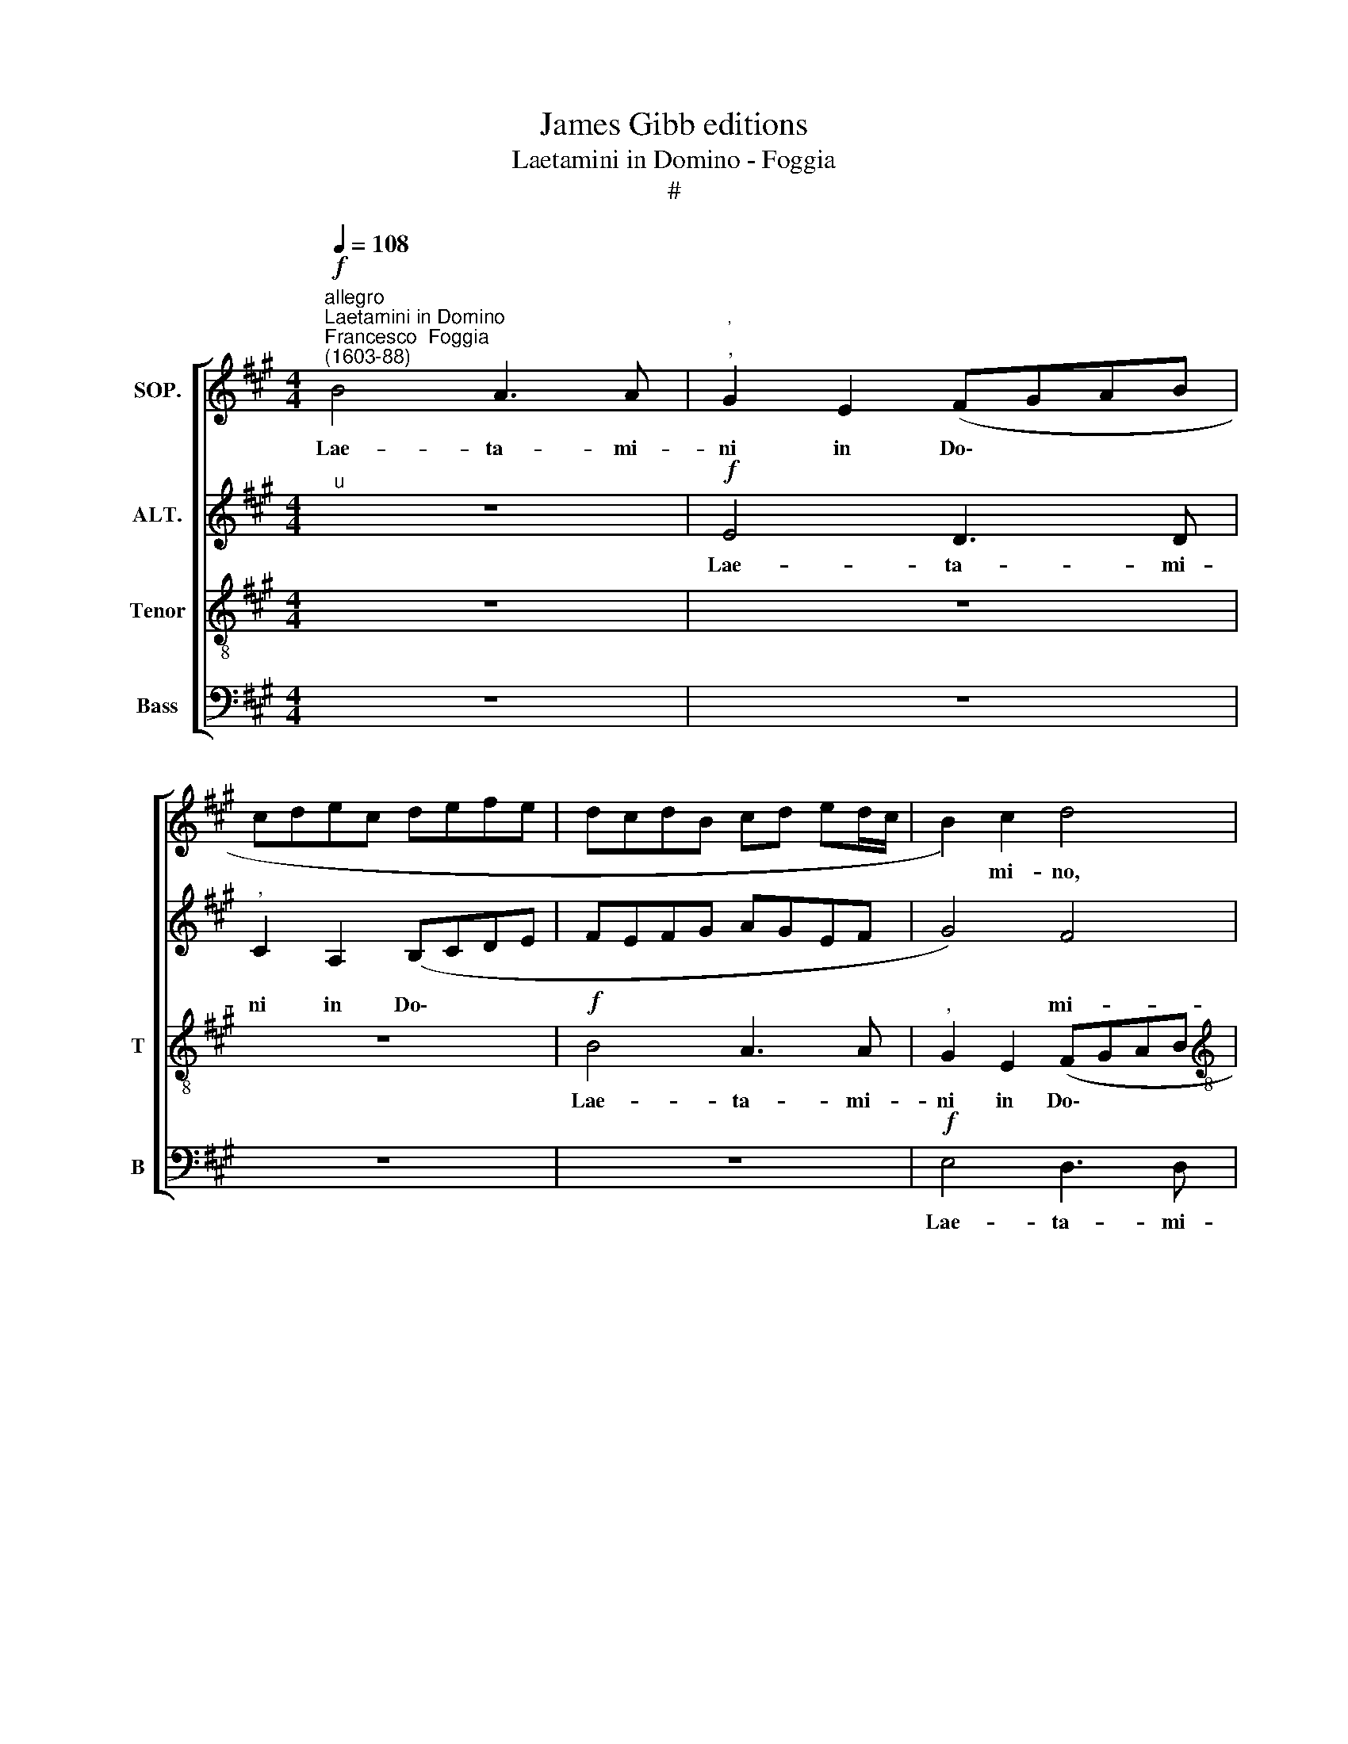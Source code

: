 X:1
T:James Gibb editions
T:Laetamini in Domino - Foggia
T:#
%%score [ 1 2 3 4 ]
L:1/8
Q:1/4=108
M:4/4
K:A
V:1 treble nm="SOP."
V:2 treble nm="ALT."
V:3 treble-8 nm="Tenor" snm="T"
V:4 bass nm="Bass" snm="B"
V:1
"^allegro""^Laetamini in Domino""^Francesco  Foggia\n(1603-88)"!f! B4 A3 A |"^'""^," G2 E2 (FGAB | %2
w: Lae- ta- mi-|ni in Do\- * * *|
 cdec defe | dcdB cd ed/c/ | B2) c2 d4 |[M:4/4] z2 e2 d3 d |"^," c4 B4- | B2 B4 ^A2 | B4 z2 B2 | %9
w: ||* mi- no,|lae- ta- mi-|ni in|* Do- mi-|no, lae-|
 =A3 A"^," G2 E2 | (FGAB cdec | d2 B2"^," c4 | (B3 G) A3 A | G3 A"^," B4) | e4 d3 d | %15
w: ta- mi- ni in|Do\- * * * * * * *|* mi- no,|lae\- * ta- mi-|ni, * *|lae- ta- mi-|
"^," c4 B2 (ed/c/ | d2 c2 B3) B |"^," A2 A2 c2 e2 | !>!e2 ^d2 e4- | e2 c2 =d4 | e2 A2 A2 G2 | A8 | %22
w: ni in Do\- * *|* * * mi-|no, et ex- ul-|ta- te ju\-|* sti, et|ex- ul- ta- te|ju-|
"^," B2 c2 c2 e2 | e2 ^d2 e2 B2 | z4 E4 | F2 F2 A3 G | B2 B2 z2 E2 | F2 F2 A3 G | B8- | B4 G2 G2 | %30
w: sti, et ex- ul-|ta- te ju- sti,|et|ex- ul- ta- te|ju- sti, et|ex- ul- ta- te|ju\-|* sti et|
 (cBAG F2) A2 | A2 G2"^," A2 e2 | d2 c2 (f2 e2- | ed/c/ d4) c2 |"^," d2 D2 E2 F2 | %35
w: glo\- * * * * ri-|a- mi- ni, et|glo- ri- a\- *|* * * * mi-|ni, et glo- ri-|
 =G3 G"^," F2 A2 | d3 c (BA A2- | A2) G2"^," A2 c2 | (d3 c B)A A2- | A2 G2"^," A2 !>!c2- | %40
w: a- mi- ni, et|glo- ri- a\- * *|* mi- ni, et|glo\- * * ri- a\-|* mi- ni o\-|
 c2 d2 e4 | d4 B2"^," A2 | d4 e4 | d2 A2 (A3 B | c2!>(! BA B4)!>)! | c4 z4 | z8 | z2 A2 d3 c | %48
w: * mnes re-|cti cor- de,|o- mnes|re- cti cor\- *||de,||et glo- ri-|
 (B"^,"A A4) G2 |"^," A2 c2 d2 B2- | BA A2 B2 E2- | EG G2 F4 | z2 c2 d2 B2 | BA A2"^," B2!mf! B2 | %54
w: a\- * * mi-|ni o- mnes re\-|* cti cor- de, re\-|* cti cor- de|et o- mnes|re- cti cor- de. o-|
 c2"^rit." A4[Q:1/4=106] G2 |[Q:1/4=103] (A3[Q:1/4=101] G[Q:1/4=99] F2[Q:1/4=97] G[Q:1/4=96]A | %56
w: mnes re- cti|cor\- * * * *|
[Q:1/4=94]!>(! B4)!>)![Q:1/4=92] !fermata!B4 ||"^At Easter" z2"^a tempo"!f! e2 c2 e2 | %58
w: * de.|Al- le- lu-|
 (dcBA"^," B2) c2 | B2 B2 (cBcd |"^," e4) A4 | d2 f2"^," e2 c2 | d2 e2 A4 | z2 B2 G2 B2 | %64
w: ja, * * * * al-|le- lu- ja, * * *|* al-|le- lu- ja, al-|le- lu- ja,|al- le- lu-|
 (AGFE"^," F2) G2 | F2 F2"^," E2 e2 | c2 e2"^," d2 d2 | B2 d2"^," c2 f2 | e2 e2 f4- | f4 z2 (e2 | %70
w: ja, * * * * al-|le- lu- ja, al-|le- lu- ja, al-|le- lu- ja, al-|le- lu- ja,|* al\-|
 f2) e4 ^d2 | e8 | z8 | z2 B2 G2 B2 | (AGFE"^," F2) G2 | F2 F2"^," E4 | E4 A2 c2 | %77
w: * le- lu-|ja,||al- le- lu-|ja, * * * * al-|le- lu- ja,|al- le- lu-|
"^," B2 G2 A2 B2 |"^," E2 e4 d2 | c4"^," B4 | A4 G3 G |"^," A2 F2 F2 ^E2 |"^," F4 =G2 F2- | %83
w: ja, al- le- lu-|ja, al- le-|lu- ja,|al- le- lu-|ja, al- le- lu-|ja, al- le\-|
 F2 E2"^," F2 f2 | d2 f2"^," e2 e2 | c2 A2"^," B2"^lento"[Q:1/4=88] B2 | c4 B4 | %87
w: * lu- ja, al-|le- lu- ja, al-|le- lu- ja, al-|le- lu-|
!>(! !fermata!B8!>)! |] %88
w: ja-|
V:2
"^u" z8 |!f! E4 D3 D |"^," C2 A,2 (B,CDE | FEFG AGEF | G4) F4 |[M:4/4]"^," E4 B4 | A3 A"^," G4 | %7
w: |Lae- ta- mi-|ni in Do\- * * *||* mi-|no, lae-|ta- mi- ni|
 F2 (!>!G3 F E2- | E2) ^D2 (E3 =D | CB,CD EF G2) | z4 z2 E2 | D3"^," D C2 A,2 | (B,A,G,B, A,B,CD | %13
w: in Do\- * *|* mi- no, *||lae-|ta- mi- ni in|Do\- * * * * * * *|
 EF G2 F3 G | A3 G"^," F2 B2 | A3 A)"^," G2 E2 | (FG A4) G2 |"^," A4 E4 | F2 A2 A2 G2 | %19
w: ||* mi- no in|Do\- * * mi-|no, et|ex- ul- ta- te|
 (!>!A3 G F4 | E4)"^," D4 | E4 F2 A2 | A2 G2 A4 |"^," F4 E4 | F2 F2 A2 G2 | B2"^," B,2 E4 | %26
w: ju\- * *|* sti,|et ex- ul-|ta- te ju-|sti, et|ex- ul- ta- te|ju- sti, et|
 F2 F2 A2 G2 | B2 B,2 E4 | F3 B G3 E | F4 E4 | z2 C2 D2 E2 | F2 B,2 E4 | z2 E2 D2 C2 | F3 F E2 E2 | %34
w: ex- ul- ta- te|ju- sti, et|ex- ul- ta- te|ju- sti|et glo- ri-|a- mi- ni,|et glo- ri-|a- mi- ni, et|
 (=G3 F E)B, D2- | D2 C2"^," D2 F2 | (A3 ^G F2) E2 | D3 D"^," C2 E2 | (A3 G F2) E2 | %39
w: glo\- * * ri- a\-|* mi- ni, et|glo\- * * ri-|a- mi- ni, et|glo\- * * ri-|
 D3 D"^," C2 !>!E2 | F2 D4 !>!C2 | D4 E4 | z4 z2 E2 | F2 D4 C2 |!>(! E8!>)! |"^," C2 E2 (=G3 F | %46
w: a- mi- ni o-|mnes re- cti|cor- de,|o-|mnes re\-- cti|cor-|de, et glo\- *|
 E)D D4 C2 |"^," D2 F2 A3 G | (F2 E2 D3) D | E4 z4 | z4 B,4 | C2 E4 ^D2 | E4 =D4 | z4 z2!mf! E2- | %54
w: * ri- a- mi-|ni, et glo- ri-|a\- * * mi-|ni|o-|mnes re- cti|cor- de,|o\-|
"^rit." E2 F2 D4- | D2"^," C2 (^D2 E2- |!>(! E2 ^D2)!>)! !fermata!E4 || z4 z2!f! A2 | %58
w: * mnes re\-|* cti cor\- *|* * de.|Al-|
 F2 A2"^," G2 A2 | B2 G2"^," A2 E2 | C2 E2"^," D2 C2 | B,2 D2"^," C2 E2 | (F2 E4) ^D2 | (EFGA B4) | %64
w: le- lu- ja, al-|le- lu- ja, al-|le- lu- ja, al-|le- lu- ja, al-|le\- * lu-|ja, * * * *|
 z8 | z8 | z2 A2 F2 A2 |"^," =G2 F2 A4 | =G2 E2 z2 A,2 | D2 F2"^," E2 C2 | D2 E2 A,4 | %71
w: ||al- le- lu-|ja, al- le-|lu- ja, al-|le- lu- ja, al-|le- lu- ja,|
 z2 B2 G2 B2 | (AGFE"^," F2) E2 | F2 F2 E4 | z8 | z2 B2 G2 B2 |"^," A2 G2 F2 A2 | G4 z4 | %78
w: al- le- lu-|ja, * * * * al-|le- lu- ja,||al- le- lu-|ja, al- le- lu-|ja,|
 z4 z2 B2 | A4 (G4 | A2 F4 ^E2 |"^," F2 A2 G4 | F2 D2 C4 | B,2) z2 z4 | z2 B2 G2 B2 | %85
w: al-|le- lu\-||ja, al- le-|lu- * ja,||al- le- lu-|
 (A3"^," E) F2 G2 | F8 |!>(! !fermata!G8!>)! |] %88
w: ja, * al- le-|lu-|ja.|
V:3
 z8 | z8 | z8 |!f! B4 A3 A |"^," G2 E2 (FGAB |[M:4/4][K:treble-8] cdec de f2- | f2) f4 e2- | %7
w: |||Lae- ta- mi-|ni in Do\- * * *||* mi- no,|
"^," e2 ^d2 (e4 | f3) f"^," e2 E2 | (FGAB cdec | defd e2 c2 | B3 B e4- | e4 z4 | e4 d3 d | %14
w: * in Do\-|* mi- no, in|Do\- * * * * * * *||* mi- no,||lae- ta- mi-|
"^," c2 A2 (Bcde | fe/d/ cd e2) c2 |"^," B2 A2 e3 e | c4 z4 | z4 B4 | c2 e2 d2"^," D2 | A4 B2 d2 | %21
w: ni in Do\- * * *|* * * * * * mi-|no, in Do- mi-|no,|et|ex- ul- ta- te,|et ex- ul-|
 d2 c2 d3 c | B4) A4 | z8 | B4 c2 e2 | e2 ^d2 e2"^," c2 | B4 c2 e2 | e2 ^d2 e2 c2 | %28
w: ta- te ju\- *|* sti,||et ex- ul-|ta- te ju- sti,|et ex- ul-|ta- te ju- sti,|
 BB f3 e (!>!e2- | e2 ^d2 e4) | z2 A2 B2 c2 | d3 d c4 | z2 A2 B2 c2 | d3 d"^," A2 e2 | %34
w: ex- ul- ta- te ju\-|* * sti|et glo- ri-|a- mi- ni,|et glo- ri-|a- mi- ni, et|
 (d3 c B2) A2 | B2 =G2"^," A2 d2 | (f3 e d2) c2 | B3 B A4 | z8 | z4 z2 !>!A2- | A2 B2 G2 !>!A2 | %41
w: glo\- * * ri-|a- mi- ni, et|glo\- * * ri-|a- mi- ni||o\-|* mnes re- cti|
 (FD d4)"^," c2 | A2 B2 G2 A2 | (D3 E F4 |!>(! E8)!>)! | A2"^," c2 (d3 c | B2) A2 =G3 G | %47
w: cor\- * * de,|o- mnes re- cti|cor\- * *||de, et glo\- *|* ri- a- mi-|
 A2"^," d2 f3 e | (d2 c2 B3) B |"^," A4 B4 | c2 !>!A4 G2 | A2 E2 z4 | z4 B4 |"^," c2!mf! A4 G2 | %54
w: ni, et glo- ri-|a\- * * mi-|ni o-|mnes re- cti|cor- de,|o-|mnes re- cti|
"^rit." A4 F2 B2 | e2 A4 G2 |!>(! F4!>)! !fermata!G4 ||!f! A8 | d2 f2"^," e2 c2 | d2 e2 A4- | %60
w: cor- de, o-|mnes re- cti|cor- de,|Al-|le- lu~ ja, al-|le- lu- ja,|
 A4 z4 | z8 | z8 | E8 | A2 c2"^," B2 G2 | A2 B2"^," E4 | A4 d2 f2 |"^," e2 d2 e2 !>!d2- | %68
w: |||al-|le- lu- ja. al-|le- lu- ja,|al- le- lu-|ja, al- le- lu\-|
 d2"^," c2 d2 d2 | B2"^," d2 c2 A2- | A2 G2 (F4 | EFGA"^," B2) e2 | c2 e2"^," ^d2 e2 | %73
w: * ja, al- le-|lu- ja, al- le\-|* lu- ja,|* * * * * al-|le- lu- ja, al-|
 e2 ^d2"^," e2 E2 | A2 c2"^," B2 G2 | A2 B2"^," E2 e2 | c2 e2"^," =d2 c>d | e3 d c2 !>!B2- | %78
w: le- lu- ja, al-|le- lu- ja, al-|le- lu- ja, al-|le- lu- ja, al- le-|lu- ja, al- le\-|
 B2 ^A2"^," B2 d2 | e2 f2 (B3 A/B/ | c4 z4) | z2 A2 B2 c2 |"^," F2 B4 A2 | =G4"^," F4 | %84
w: * lu- ja, al-|le- lu- ja, * *||al- le- lu-|Ja, al- le|lu- ja,|
 B4 e2 !courtesy!^g2 |"^," a2 e2 ^d2 (e2- | e4 ^d4) |!>(! !fermata!e8!>)! |] %88
w: al- le- lu-|ja, al- le lu\-||ja.|
V:4
 z8 | z8 | z8 | z8 |!f! E,4 D,3 D, |[M:4/4]"^," C,2 A,,2 (B,,C,D,E, | F,G,A,F, G,3 A, | B,4 C4 | %8
w: ||||Lae- ta- mi-|ni in Do\- * * *|||
 B,3 B,) E,4 | z4 E4 | D3 D C4 | z2 B,2 A,3 A, | G,2"^," E,2 (F,G,A,B, | CD E2 B,3) B, | A,4 z4 | %15
w: * mi- no,|lae-|ta- mi- ni,|lae- ta- mi-|ni in Do\- * * *|* * * * mi-|no,|
 z8 | z4 E,4 | F,2 A,2 A,2 G,2 | F,4"^," E,4 | A,4 B,2 D2 | D2 C2 (D2 B,2) | A,4 z4 | z8 | %23
w: |et|ex- ul- ta- te|jus- ti,|et ex- ul-|ta- te ju\- *|sti,||
 B,4 C2 E2 | E2 ^D2 E2"^," C2 | B,4 C2 E2 | E2 ^D2 E2"^," C2 | B,4 C2 E2 | E2 ^D2 E2"^," E,2 | %29
w: et ex- ul-|ta- te ju- sti,|et ex- ul-|ta- te ju- sti,|et ex- ul-|ta- te ju- sti|
 B,4 (C3 B, | A,G,F,E, D,2) C,2 | B,,3 B,,"^," A,,2 A,2 | B,2 C2 D2 A,2 | B,4 z2 A,2 | %34
w: et glo\- *|* * * * * ri-|a- mi- ni, et|glo- ri- a- mi-|ni, et|
 (B,3 A, =G,2) F,2 | E,2 E,2 D,4 | z8 | z4 z2 A,2 | F,3 E, (D,2 C,2 | B,,3) B,, A,,4 | %40
w: glo\- * * ri-|a- mi- ni,||et|glo- ri- a\- *|* mi- ni|
 z4 z2 !>!A,2- | A,2 B,2 G,2 A,2 | (F,D, D4 C2) | D4"^," A,2 F,2 | G,G,!>(! (A,4 G,2)!>)! | %45
w: o\-|* mnes re- cti|cor\- * * *|de, o- mnes|re- cti cor\- *|
 A,2"^," A,2 (B,3 A, | =G,2) F,2 E,3 E, | D,4 z4 | z4 z2 !>!B,2 | C2 !>!A,4 G,2 | A,4 E,4 | %51
w: de, et glo\- *|* ri- a- mi-|ni|o-|mnes re- cti|cor- de,|
 z4 B,4 | C2 !>!A,4 G,2 | A,4"^," E,4 |!mf!"^rit." A,,4 B,,4 | A,,3 A,, B,,4- | %56
w: o-|mnes re- cti|cor- de,|o- mnes|re- cti cor\-|
!>(! B,,4!>)! !fermata!E,4 || z8 | z8 | z8 | z2!f! A,2 F,2 A,2 |"^," =G,2 F,2 A,4- | A,2 ^G,2 F,4 | %63
w: * de.||||Al- le- lu-|ja, al- le\-|* lu- ja,|
 z4 z2 E2 | C2 E2"^," ^D2 E2 | E2 ^D2 E4 | z4 D,4 | =G,2 B,2"^," A,2 F,2 | =G,2 A,2 D,4 | z8 | z8 | %71
w: al-|lo- lu- ja, al-|le- lu- ja,|al-|le- lu- ja, al-|le- lu- ja,|||
 E,8 | A,2 C2"^," B,2 G,2 | A,2 B,2"^," E,2 E2 | C2 E2"^," ^D2 E2 | E2 ^D2 E4 | z8 | z2 E,4 D,2 | %78
w: al-|le- lu- ja, al-|le- lu- ja, al-|le- lu- ja, al-|le- lu- ja,||al- le-|
 C,4 B,,4 | z8 | z2 A,2 B,2 C2 | F,4 z4 | z8 | z8 | z4 E,4 | A,2 C2"^," B,2 G,2 | A,4 B,4 | %87
w: lu- ja,||al- le- lu-|ja,|||al-|le- lu- ja, al-|le- lu-|
!>(! !fermata!E,8!>)! |] %88
w: ja.|

